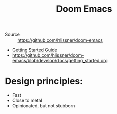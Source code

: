 #+title: Doom Emacs

- Source :: https://github.com/hlissner/doom-emacs
- [[doom-docs:getting_started.org][Getting Started Guide]]
- https://github.com/hlissner/doom-emacs/blob/develop/docs/getting_started.org

* Design principles:
- Fast
- Close to metal
- Opinionated, but not stubborn
